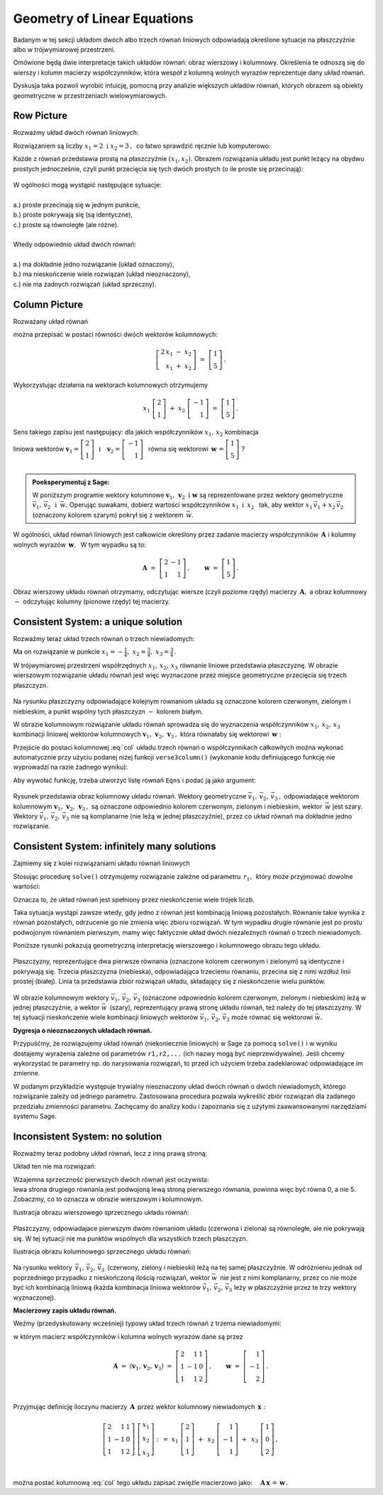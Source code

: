 .. -*- coding: utf-8 -*-

Geometry of Linear Equations
----------------------------

Badanym w tej sekcji układom dwóch albo trzech równań liniowych odpowiadają 
określone sytuacje na płaszczyźnie albo w trójwymiarowej przestrzeni.

Omówione będą dwie interpretacje takich układów równań: obraz wierszowy i kolumnowy.
Określenia te odnoszą się do wierszy i kolumn macierzy współczynników, 
która wespół z kolumną wolnych wyrazów reprezentuje dany układ równań.

Dyskusja taka pozwoli wyrobić intuicję, pomocną przy analizie większych układów równań,
których obrazem są obiekty geometryczne w przestrzeniach wielowymiarowych.

Row Picture
~~~~~~~~~~~

Rozważmy układ dwóch równań liniowych:

.. math::
   :nowrap:
   
   \begin{alignat*}{3}
   2\,x_1 & {\,} - {\,} & x_2 & {\;} = {\;} & 1 \\ 
   x_1 & {\,} + {\,}& x_2 & {\;} = {\;} & 5
   \end{alignat*}
   
Rozwiązaniem są liczby :math:`\ x_1=2\ \; \text{i} \ \; x_2=3\,,\:` 
co łatwo sprawdzić ręcznie lub komputerowo:

.. sagecellserver::

   var('x1 x2')
   
   eq1 = 2*x1-x2==1
   eq2 = x1+x2==5

   show(solve([eq1,eq2],[x1,x2]))
   
| Każde z równań przedstawia prostą na płaszczyźnie :math:`(x_1,x_2).`   
  Obrazem rozwiązania układu jest punkt leżący na obydwu prostych jednocześnie,
  czyli punkt przecięcia się tych dwóch prostych (o ile proste się przecinają):

.. figure:: figures/Rys_0.png
   :height: 10 cm
   :width: 10 cm
   :scale: 70 %
   :align: center


| W ogólności mogą wystąpić następujące sytuacje:
|
| a.) :math:`\ ` proste przecinają się w jednym punkcie,
| b.) :math:`\ ` proste pokrywają się (są identyczne),
| c.) :math:`\ ` proste są równoległe (ale różne).
|
| Wtedy odpowiednio układ dwóch równań:
|
| a.) :math:`\ ` ma dokładnie jedno rozwiązanie (układ oznaczony),
| b.) :math:`\ ` ma nieskończenie wiele rozwiązań (układ nieoznaczony),
| c.) :math:`\ ` nie ma żadnych rozwiązań (układ sprzeczny).

Column Picture
~~~~~~~~~~~~~~
 
Rozważany układ równań

.. math::
   :nowrap:
   
   \begin{alignat*}{3}
   2\,x_1 & {\,} - {\,} & x_2 & {\;} = {\;} & 1 \\ 
   x_1 & {\,} + {\,}& x_2 & {\;} = {\;} & 5
   \end{alignat*}

można przepisać w postaci równości dwóch wektorów kolumnowych:

.. math::
   
   \left[\begin{array}{r} 2\,x_1\ -\ x_2 \\ x_1\ +\ x_2 \end{array}\right]
   \ =\ 
   \left[\begin{array}{c} 1 \\ 5 \end{array}\right]\,.

Wykorzystując działania na wektorach kolumnowych otrzymujemy

.. Wykorzystując operację dodawania wektorów kolumnowych otrzymujemy

.. .. math::
   
   \left[\begin{array}{r} 2x_1 \\ x_1 \end{array}\right]\ +\   
   \left[ \begin{array}{r} -x_2 \\ x_2 \end{array}\right] \ =\  
   \left[\begin{array}{r} 1 \\ 5 \end{array}\right]\,,

.. a odwołując się do definicji iloczynu wektora kolumnowego przez liczbę mamy:

.. math::

   x_1\ \left[\begin{array}{r} 2 \\ 1 \end{array}\right] \ + \ 
   x_2\ \left[\begin{array}{r} -1 \\ 1 \end{array}\right] \ = \ 
   \left[\begin{array}{r} 1 \\ 5 \end{array}\right]\,.

Sens takiego zapisu jest następujący: :math:`\;` dla jakich współczynników 
:math:`\;x_{1},\,x_{2}\ \;` kombinacja

liniowa wektorów :math:`\ \ \boldsymbol{v}_1=\left[\begin{array}{r} 2 \\ 1 \end{array}\right]
\ \ \,\text{i}\quad\boldsymbol{v}_2=\left[\begin{array}{r} -1 \\ 1 \end{array}\right]\ \,`
równa się wektorowi 
:math:`\ \,\boldsymbol{w}\,=\left[ \begin{array}{r} 1 \\5 \end{array} \right]\ `? :math:`\\ \\`

.. .. sidebar:: Kombinacja liniowa.

   | Kombinacja liniowa :math:`\ \,\boldsymbol{w}\ \,` wektorów
     :math:`\ \,\boldsymbol{v}_1\ \ \text{i}\ \ \,\boldsymbol{v}_2\ `
   | o współczynnikach liczbowych :math:`\ \,x_1\ \ \text{i}\ \ \, x_2\,` 
   | jest z definicji ich :math:`\ ` "sumą ważoną" :math:`\ ` postaci
   |
   | :math:`\qquad\qquad\boldsymbol{w}\ =\ x_1\,\boldsymbol{v}_1 + x_2\,\boldsymbol{v}_2\,.`
   |

.. admonition:: Poeksperymentuj z Sage:
   
   W poniższym programie wektory kolumnowe 
   :math:`\;\boldsymbol{v}_1,\,\boldsymbol{v}_2\ \ \text{i}\ \ \boldsymbol{w}\ `
   są reprezentowane przez wektory geometryczne 
   :math:`\;\vec{v}_1,\,\vec{v}_2\ \ \,\text{i}\ \ \,\vec{w}.\ `
   Operując suwakami, dobierz wartości współczynników :math:`\ x_1\ \ \text{i}\ \ \,x_2\ \,`
   tak, aby wektor :math:`\;x_1\,\vec{v}_1 + x_2\,\vec{v}_2\;` 
   (oznaczony kolorem szarym) pokrył się z wektorem :math:`\,\vec{w}`.

.. sagecellserver::

   v1 = vector([2,1]); v2 = vector([-1,1]); w = vector([1,5])

   @interact

   def _(x1=('$$x_1:$$', slider(0,3,1/2, default=3)),
         x2=('$$x_2:$$', slider(0,3,1/2, default=2))):

       plt = arrow((0,0),v1,color='red',legend_label=' $v_1$', zorder=5) +\
             arrow((0,0),v2,color='green',legend_label=' $v_2$', zorder=5) +\
             arrow((0,0),w,color='black',legend_label=' $w$',   zorder=5) +\
             arrow((0,0),x1*v1,color='gray',width=1,arrowsize=3) +\
             arrow((0,0),x2*v2,color='gray',width=1,arrowsize=3) +\
             arrow((0,0),x1*v1+x2*v2,color='gray',width=1.75,arrowsize=3) +\
             line([x1*v1,x2*v2+x1*v1],color='black',
                  linestyle='dashed',thickness=0.5) +\
             line([x2*v2,x2*v2+x1*v1],color='black',
                  linestyle='dashed',thickness=0.5) +\
             point((0,0),color='white',
                   faceted=True,size=18,zorder=7)

       plt.set_axes_range(-3,7,-1,6)   
    
       if x1*v1+x2*v2==w: html("SUKCES!!!")
       plt.show(aspect_ratio=1,ticks=[1,1],figsize=5)

W ogólności, układ równań liniowych jest całkowicie określony 
przez zadanie macierzy współczynników :math:`\,\boldsymbol{A}\ \ `
i :math:`\ ` kolumny wolnych wyrazów :math:`\,\boldsymbol{w}.\ \,` 
W tym wypadku są to:

.. math::

   \boldsymbol{A}\ =\ \left[\begin{array}{rr} 2 & -1 \\ 1 & 1 \end{array}\right]\,,\qquad
   \boldsymbol{w}\ =\ \left[\begin{array}{c} 1 \\ 5 \end{array}\right]\,.

Obraz wierszowy układu równań otrzymamy, odczytując wiersze (czyli poziome rzędy) 
macierzy :math:`\,\boldsymbol{A},\ ` a obraz kolumnowy :math:`\ -\ ` odczytując kolumny
(pionowe rzędy) tej macierzy.

:math:`\ `

Consistent System: a unique solution
~~~~~~~~~~~~~~~~~~~~~~~~~~~~~~~~~~~~

Rozważmy teraz układ trzech równań o trzech niewiadomych:

.. math::
   :nowrap:

   \begin{alignat*}{4}
   2\,x_1 & {\,} + {\,} & x_2 & {\,} + {\,} &    x_3 & {\;} = {} &  1 \\
      x_1 & {\,} - {\,} & x_2 &             &        & {\;} = {} & -1 \\
      x_1 & {\,} + {\,} & x_2 & {\,} + {\,} & 2\,x_3 & {\;} = {} &  2 
   \end{alignat*}

Ma on rozwiązanie w punkcie 
:math:`\ \ x_1 = -\frac{1}{4},\ \ x_2 = \frac{3}{4},\ \ x_3 = \frac{3}{4}\,.`


W trójwymiarowej przestrzeni współrzędnych :math:`\ x_1,\,x_2,\,x_3\ ` równanie liniowe
przedstawia płaszczyznę. W obrazie wierszowym rozwiązanie układu równań jest więc wyznaczone
przez  miejsce geometryczne przecięcia się trzech płaszczyzn.

.. figure:: figures/Rys_11.jpg
   :height: 10 cm
   :width: 10 cm
   :scale: 90 %
   :align: center

Na rysunku płaszczyzny odpowiadające kolejnym równaniom układu są oznaczone kolorem czerwonym,
zielonym i niebieskim, a punkt wspólny tych płaszczyzn :math:`\ -\ ` kolorem białym.

W obrazie kolumnowym rozwiązanie układu równań sprowadza się do wyznaczenia współczynników
:math:`\ x_1,\,x_2,\,x_3\ \,` kombinacji liniowej wektorów kolumnowych 
:math:`\ \boldsymbol{v}_1,\,\boldsymbol{v}_2,\,\boldsymbol{v}_3\,,\ `
która równałaby się wektorowi :math:`\,\boldsymbol{w}:` 

.. math::
   :label: col
   
   x_1\,\boldsymbol{v}_1\,+\,x_2\,\boldsymbol{v}_2\,+\,x_3\,\boldsymbol{v}_3\ =\ \boldsymbol{w}\,.

Przejście do postaci kolumnowej :eq:`col` układu trzech równań o współczynnikach całkowitych
można wykonać automatycznie przy użyciu podanej niżej funkcji ``verse3column()``
(wykonanie kodu definiującego funkcję nie wyprowadzi na razie żadnego wyniku):

.. sagecellserver::

   def verse3colmn(Eqns):

       var('x1 x2 x3')
    
       L = [vector([eq.lhs().coefficient(x) for eq in Eqns]) for x in [x1,x2,x3]]
       
       b = vector([eq.rhs() for eq in Eqns])
       L.append(b)
       
       clmn = '$\\left[\\begin{array}{r} %d \\\ %d \\\ %d \\end{array}\\right]$'
       comp = '$x_%i$' + clmn
   
       pretty_print(html(comp % (1, L[0][0],L[0][1],L[0][2]) + ' $+$ ' +\
            comp % (2, L[1][0],L[1][1],L[1][2]) + ' $+$ ' +\
            comp % (3, L[2][0],L[2][1],L[2][2]) + ' $=$ ' +\
            clmn %    (L[3][0],L[3][1],L[3][2])))            

Aby wywołać funkcję, trzeba utworzyć listę równań :math:`\ ` ``Eqns`` :math:`\ ` 
i podać ją jako argument:

.. sagecellserver::

   var('x1 x2 x3')

   eq1 = 2*x1+1*x2+1*x3== 1
   eq2 = 1*x1-1*x2+0*x3==-1
   eq3 = 1*x1+1*x2+2*x3== 2

   Eqns = [eq1,eq2,eq3]
   
   try: verse3colmn(Eqns)
   except NameError: pretty_print(html("Wykonaj kod w poprzedniej komórce!"))

.. figure:: figures/Rys_21.jpg
   :height: 10 cm
   :width: 10 cm
   :scale: 80 %
   :align: center

Rysunek przedstawia obraz kolumnowy układu równań.
Wektory geometryczne :math:`\ \vec{v}_1,\,\vec{v}_2,\,\vec{v}_3\,,\ `
odpowiadające wektorom kolumnowym
:math:`\ \boldsymbol{v}_1,\,\boldsymbol{v}_2,\,\boldsymbol{v}_3\,,\ `
są oznaczone odpowiednio kolorem czerwonym, zielonym i niebieskim, 
wektor :math:`\,\vec{w}\;` jest szary. :math:`\,`
Wektory :math:`\ \vec{v}_1,\,\vec{v}_2,\,\vec{v}_3\ ` nie są komplanarne 
(nie leżą w jednej płaszczyźnie), przez co układ równań ma dokładnie jedno rozwiązanie.

.. Tak jak w poprzednim przykładzie z układem dwóch równań, obraz wierszowy układu równań
   można odczytać z postaci macierzy współczynników :math:`\,\boldsymbol{A}\ \,` 
   i :math:`\ ` kolumny wolnych wyrazów :math:`\ \boldsymbol{w}:`

   .. math::

   \boldsymbol{A}\ =\ (\boldsymbol{v}_1,\boldsymbol{v}_2,\boldsymbol{v}_3)
                 \ =\ \left[\begin{array}{rrr}
                            2 &  1 & 1 \\
                            1 & -1 & 0 \\
                            1 &  1 & 2
                            \end{array}\right]\,,\qquad     
   \boldsymbol{w}\ =\ \left[\begin{array}{r} 1 \\ -1 \\ 2 \end{array}\right]\,.

   Ich kolejne wiersze wyznaczają równania płaszczyzn, odpowiadających równaniom układu.



Consistent System: infinitely many solutions
~~~~~~~~~~~~~~~~~~~~~~~~~~~~~~~~~~~~~~~~~~~~

Zajmiemy się z kolei rozwiązaniami układu równań liniowych

.. math::
   :nowrap:

   \begin{alignat*}{4}
   2\,x_1 & {\,} + {\,} &    x_2 & {\,} + {\,} &    x_3 & {\;} = {\;} & 1 \\
   4\,x_1 & {\,} + {\,} & 2\,x_2 & {\,} + {\,} & 2\,x_3 & {\;} = {\;} & 2 \\
      x_1 & {\,} + {\,} &    x_2 & {\,} + {\,} & 2\,x_3 & {\;} = {\;} & 3
   \end{alignat*}

Stosując procedurę ``solve()`` otrzymujemy rozwiązanie zależne od parametru :math:`\,r_1,\,`  
który może przyjmować dowolne wartości: 

.. sagecellserver::

   var('x1 x2 x3')

   eq1 = 2*x1+1*x2+1*x3==1
   eq2 = 4*x1+2*x2+2*x3==2
   eq3 = 1*x1+1*x2+2*x3==3

   show(solve([eq1,eq2,eq3],[x1,x2,x3]))

Oznacza to, że układ równań jest spełniony przez nieskończenie wiele trójek liczb.

Taka sytuacja wystąpi zawsze wtedy, gdy jedno z równań jest kombinacją liniową pozostałych.
Równanie takie wynika z równań pozostałych, odrzucenie go nie zmienia więc zbioru rozwiązań.
W tym wypadku drugie równanie jest po prostu podwojonym równaniem pierwszym,
mamy więc faktycznie układ dwóch niezależnych równań o trzech niewiadomych.

:math:`\ `

Poniższe rysunki pokazują geometryczną interpretację 
wierszowego i kolumnowego obrazu tego układu.

.. figure:: figures/Rys_31.jpg
   :height: 10 cm
   :width: 10 cm
   :scale: 80 %
   :align: center

Płaszczyzny, reprezentujące dwa pierwsze równania (oznaczone kolorem czerwonym i zielonym)
są identyczne i pokrywają się. Trzecia płaszczyzna (niebieska), odpowiadająca trzeciemu równaniu, 
przecina się z nimi wzdłuż linii prostej (białej). Linia ta przedstawia zbiór rozwiązań układu,
składający się z nieskończenie wielu punktów.

.. figure:: figures/Rys_41.jpg
   :height: 10 cm
   :width: 10 cm
   :scale: 75 %
   :align: center

W obrazie kolumnowym wektory :math:`\ \vec{v}_1,\,\vec{v}_2,\,\vec{v}_3\ ` 
(oznaczone odpowiednio kolorem czerwonym, zielonym i niebieskim)
leżą w jednej płaszczyźnie, a wektor :math:`\ \vec{w}\,` (szary), 
reprezentujący prawą stronę układu równań, 
też należy do tej płaszczyzny. W tej sytuacji nieskończenie wiele kombinacji liniowych wektorów
:math:`\ \vec{v}_1,\,\vec{v}_2,\,\vec{v}_3\ ` może równać się wektorowi :math:`\ \vec{w}.`

**Dygresja o nieoznaczonych układach równań.**

Przypuśćmy, że rozwiązujemy układ równań (niekoniecznie liniowych) w Sage za pomocą ``solve()`` 
i w wyniku dostajemy wyrażenia zależne od parametrów ``r1,r2,...`` (ich nazwy mogą być nieprzewidywalne). Jeśli chcemy wykorzystać te parametry np. do narysowania rozwiązań, 
to przed ich użyciem trzeba zadeklarować odpowiadające im zmienne.

W podanym przykładzie występuje trywialny nieoznaczony układ dwóch równań o dwóch niewiadomych,
którego rozwiązanie zależy od jednego parametru. Zastosowana procedura pozwala
wykreślić zbiór rozwiązań dla zadanego przedziału zmienności parametru.
Zachęcamy do analizy kodu i zapoznania się z użytymi zaawansowanymi narzędziami systemu Sage.

.. sagecellserver::

   var('x1 x2')
   
   # Nieoznaczony układ równań:
   Eqns = [  x1 +   x2 == 1,
           2*x1 + 2*x2 == 2]
   
   s = solve(Eqns,[x1,x2])
   print s[0] # rozwiązanie układu
   
   # Wyłuskanie wszystkich parametrów od których zależy rozwiązanie:
   lvar = uniq(flatten(map(lambda w: w.variables(), s[0])))
   for x in [x1,x2]: lvar.remove(x)
   for rvar in lvar: var(rvar)
   print lvar # lista parametrów jako zmiennych

   # Wykres zbioru rozwiązań dla parametru w zadanym przedziale:
   pts = [map(lambda w: w.rhs().subs(lvar[0]==p), s[0]) 
          for p in srange(-1,1,0.1)]

   line(pts, axes_labels=['x1','x2'], color='green', figsize=5)

Inconsistent System: no solution
~~~~~~~~~~~~~~~~~~~~~~~~~~~~~~~~

Rozważmy teraz podobny układ równań, lecz z inną prawą stroną:

.. math::
   :nowrap:

   \begin{alignat*}{4}
   2\,x_1 & {\,} + {\,} &    x_2 & {\,} + {\,} &    x_3 & {\;} = {\;} & 0 \\
   4\,x_1 & {\,} + {\,} & 2\,x_2 & {\,} + {\,} & 2\,x_3 & {\;} = {\;} & 5 \\
      x_1 & {\,} + {\,} &    x_2 & {\,} + {\,} & 2\,x_3 & {\;} = {\;} & 1
   \end{alignat*}

Układ ten nie ma rozwiązań:

.. sagecellserver::

   var('x1 x2 x3')

   eq1 = 2*x1+1*x2+1*x3==0
   eq2 = 4*x1+2*x2+2*x3==5
   eq3 = 1*x1+1*x2+2*x3==1

   show(solve([eq1,eq2,eq3],[x1,x2,x3]))

| Wzajemna sprzeczność pierwszych dwóch równań jest oczywista:
| lewa strona drugiego równania jest podwojoną lewą stroną pierwszego równania, 
  powinna więc być równa 0, a nie 5. Zobaczmy, co to oznacza w obrazie wierszowym i kolumnowym.

Ilustracja obrazu wierszowego sprzecznego układu równań:

.. figure:: figures/Rys_51.jpg
   :height: 10 cm
   :width: 10 cm
   :scale: 90 %
   :align: center

| Płaszczyzny, odpowiadajace pierwszym dwóm równaniom układu (czerwona i zielona) są równoległe, 
  ale nie pokrywają się. W tej sytuacji nie ma punktów wspólnych dla wszystkich trzech płaszczyzn.

Ilustracja obrazu kolumnowego sprzecznego układu równań:

.. figure:: figures/Rys_61.jpg
   :height: 10 cm
   :width: 10 cm
   :scale: 80 %
   :align: center

Na rysunku wektory :math:`\,\vec{v}_1,\,\vec{v}_2,\,\vec{v}_3\,` (czerwony, zielony i niebieski)
leżą na tej samej płaszczyźnie.
W odróżnieniu jednak od poprzedniego przypadku z nieskończoną ilością rozwiązań,
wektor :math:`\ \vec{w}\,` nie jest z nimi komplanarny, przez co nie może być ich kombinacją liniową
(każda kombinacja liniowa wektorów :math:`\ \vec{v}_1,\,\vec{v}_2,\,\vec{v}_3\ ` 
leży w płaszczyźnie przez te trzy wektory wyznaczonej).

:math:`\ `

**Macierzowy zapis układu równań.**

Weźmy (przedyskutowany wcześniej) typowy układ trzech równań z trzema niewiadomymi:

.. math::
   :nowrap:

   \begin{alignat*}{4}
   2\,x_1 & {\,} + {\,} & x_2 & {\,} + {\,} &    x_3 & {\;} = {} &  1 \\
      x_1 & {\,} - {\,} & x_2 &             &        & {\;} = {} & -1 \\
      x_1 & {\,} + {\,} & x_2 & {\,} + {\,} & 2\,x_3 & {\;} = {} &  2 
   \end{alignat*}

w którym macierz współczynników i kolumna wolnych wyrazów dane są przez

.. math::

   \boldsymbol{A}\ =\ (\boldsymbol{v}_1,\boldsymbol{v}_2,\boldsymbol{v}_3)
                 \ =\ \left[\begin{array}{rrr}
                            2 &  1 & 1 \\
                            1 & -1 & 0 \\
                            1 &  1 & 2
                            \end{array}\right]\,,\qquad     
   \boldsymbol{w}\ =\ \left[\begin{array}{r} 1 \\ -1 \\ 2 \end{array}\right]\,.

   \;

Przyjmując definicję iloczynu macierzy :math:`\,\boldsymbol{A}\,` 
przez wektor kolumnowy niewiadomych :math:`\,\boldsymbol{x}:`

.. math::
   
   \left[\begin{array}{rrr}
          2 &  1 & 1 \\
          1 & -1 & 0 \\
          1 &  1 & 2
         \end{array}\right]\ 
   \left[\begin{array}{r} x_1 \\ x_2 \\ x_3 \end{array}\right]\ \ :\,=\ \  
   x_1\ \left[\begin{array}{r} 2 \\  1 \\ 1 \end{array}\right]\ +\ \,
   x_2\ \left[\begin{array}{r} 1 \\ -1 \\ 1 \end{array}\right]\ +\ \,
   x_3\ \left[\begin{array}{r} 1 \\ 0 \\ 2 \end{array}\right]\,,

   \; 

można postać kolumnową :eq:`col` tego układu zapisać zwięźle macierzowo jako:
:math:`\quad \boldsymbol{A}\,\boldsymbol{x}\,=\,\boldsymbol{w}\,.`




   













